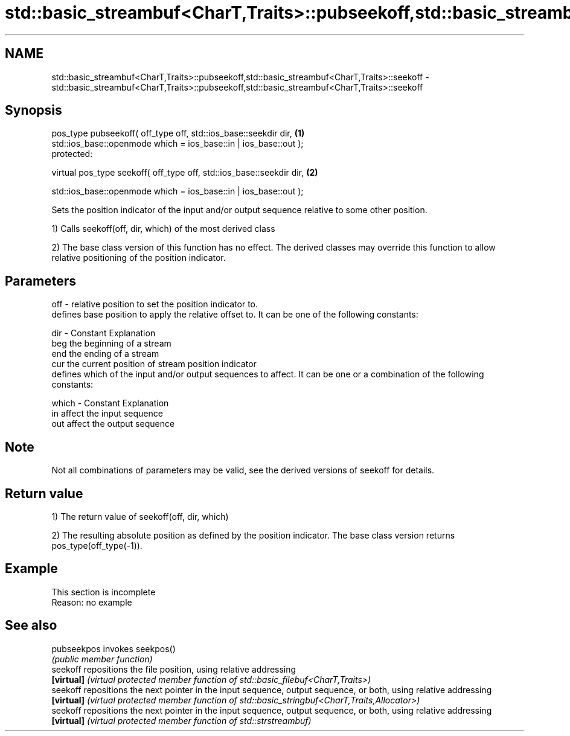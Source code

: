 .TH std::basic_streambuf<CharT,Traits>::pubseekoff,std::basic_streambuf<CharT,Traits>::seekoff 3 "2020.03.24" "http://cppreference.com" "C++ Standard Libary"
.SH NAME
std::basic_streambuf<CharT,Traits>::pubseekoff,std::basic_streambuf<CharT,Traits>::seekoff \- std::basic_streambuf<CharT,Traits>::pubseekoff,std::basic_streambuf<CharT,Traits>::seekoff

.SH Synopsis
   pos_type pubseekoff( off_type off, std::ios_base::seekdir dir,      \fB(1)\fP
   std::ios_base::openmode which = ios_base::in | ios_base::out );
   protected:

   virtual pos_type seekoff( off_type off, std::ios_base::seekdir dir, \fB(2)\fP

   std::ios_base::openmode which = ios_base::in | ios_base::out );

   Sets the position indicator of the input and/or output sequence relative to some other position.

   1) Calls seekoff(off, dir, which) of the most derived class

   2) The base class version of this function has no effect. The derived classes may override this function to allow relative positioning of the position indicator.

.SH Parameters

   off   - relative position to set the position indicator to.
           defines base position to apply the relative offset to. It can be one of the following constants:

   dir   - Constant Explanation
           beg      the beginning of a stream
           end      the ending of a stream
           cur      the current position of stream position indicator
           defines which of the input and/or output sequences to affect. It can be one or a combination of the following constants:

   which - Constant Explanation
           in       affect the input sequence
           out      affect the output sequence

.SH Note

   Not all combinations of parameters may be valid, see the derived versions of seekoff for details.

.SH Return value

   1) The return value of seekoff(off, dir, which)

   2) The resulting absolute position as defined by the position indicator. The base class version returns pos_type(off_type(-1)).

.SH Example

    This section is incomplete
    Reason: no example

.SH See also

   pubseekpos invokes seekpos()
              \fI(public member function)\fP
   seekoff    repositions the file position, using relative addressing
   \fB[virtual]\fP  \fI(virtual protected member function of std::basic_filebuf<CharT,Traits>)\fP
   seekoff    repositions the next pointer in the input sequence, output sequence, or both, using relative addressing
   \fB[virtual]\fP  \fI(virtual protected member function of std::basic_stringbuf<CharT,Traits,Allocator>)\fP
   seekoff    repositions the next pointer in the input sequence, output sequence, or both, using relative addressing
   \fB[virtual]\fP  \fI(virtual protected member function of std::strstreambuf)\fP
